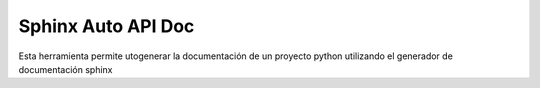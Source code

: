 Sphinx Auto API Doc
===================

Esta herramienta permite utogenerar la documentación de un proyecto python utilizando el generador de documentación sphinx 
